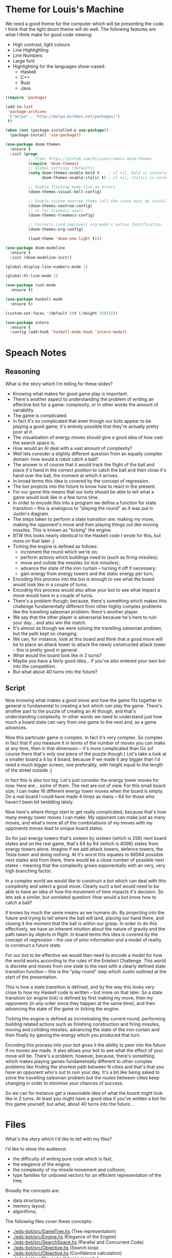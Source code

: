 * Theme for Louis's Machine
We need a good theme for the computer which will be presenting the
code.  I think that the light doom theme will do well.  The following
features are what I think make for good code viewing:
 - High contrast, light colours
 - Line Highlighting
 - Line Numbers
 - Large font
 - Highlighting for the languages show-cased:
   - Haskell
   - C++
   - Rust
   - Java

#+BEGIN_SRC emacs-lisp 
  (require 'package)

  (add-to-list
   'package-archives
   '("melpa" . "http://melpa.milkbox.net/packages/")
   t)

  (when (not (package-installed-p use-package))
    (package-install 'use-package))

  (use-package doom-themes
    :ensure t
    :init (progn
            ;; From: https://github.com/hlissner/emacs-doom-themes
            (require 'doom-themes)
            ;; Global settings (defaults)
            (setq doom-themes-enable-bold t    ; if nil, bold is universally disabled
                  doom-themes-enable-italic t) ; if nil, italics is universally disabled

            ;; Enable flashing mode-line on errors
            (doom-themes-visual-bell-config)

            ;; Enable custom neotree theme (all-the-icons must be installed!)
            (doom-themes-neotree-config)
            ;; or for treemacs users
            (doom-themes-treemacs-config)

            ;; Corrects (and improves) org-mode's native fontification.
            (doom-themes-org-config)

            (load-theme 'doom-one-light t)))

  (use-package doom-modeline
    :ensure t
    :init (doom-modeline-init))

  (global-display-line-numbers-mode 1)

  (global-hl-line-mode 1)

  (use-package rust-mode
    :ensure t)

  (use-package haskell-mode
    :ensure t)

  (custom-set-faces '(default ((t (:height 350)))))

  (use-package intero
    :ensure t
    :config (add-hook 'haskell-mode-hook 'intero-mode))
#+END_SRC

* Speach Notes
** Reasoning
What is the story which I'm telling for these slides?
 - Knowing what makes for good game play is important.
 - There's another aspect to understanding the problem of writing an
   effective bot for a game: complexity, or in other words the amount
   of variability.
 - The game is complicated.
 - In fact it's so complicated that even though our bots appear to be
   playing a good game; it's entirely possible that they're actually
   pretty poor at it.
 - The visualisation of energy moves should give a good idea of how
   vast the search space is.
 - How would an AI deal with a vast amount of complexity?
 - Well lets consider a slightly different question from an equally
   complex domain: how would a robot catch a ball?
 - The answer is of course that it would track the flight of the ball
   and place it's hand in the correct position to catch the ball and
   then close it's hand over the ball, the moment at which it arrives.
 - In broad terms this idea is covered by the concept of regression.
 - The bot projects into the future to know how to react in the
   present.
 - For our game this means that our bots should be able to tell what a
   game would look like in a few turns time.
 - In order to encode this into a program we define a function for
   state transition -- this is analogous to "playing the round" as it
   was put in Justin's diagram.
 - The steps taken to perform a state transition are: making my move,
   making the opponent's move and then playing things out like moving
   missiles.  This is known as "ticking" the engine.
 - BTW this looks nearly identical to the Haskell code I wrote for
   this, but more on that later ;)
 - Ticking the engine is defined as follows:
   - increment the round which we're on;
   - perform actions which buildings need to (such as firing
     missiles);
   - move and collide the missiles (or tick missiles);
   - advance the state of the iron curtain -- turning it off if
     necessary;
   - gain energy from energy towers and the static energy per turn;
 - Encoding this process into the bot is enough to see what the board
   would look like in a couple of turns.
 - Encoding this process would also allow your bot to see what impact
   a move would have in a couple of turns.
 - There's a problem though; because, there's something which makes
   this challenge fundamentally different from other highly complex
   problems like the travelling salesman problem: there's another
   player.
 - We say that the other player is adversarial because he's here to
   ruin your day... and also win the match.
 - It's almost as though we were solving the travelling salesman
   problem, but the path kept on changing.
 - We can, for instance, look at this board and think that a good move
   will be to place an attack tower to attack the newly constructed
   attack tower -- this is pretty good in general.
 - What would the board look like in 2 turns?
 - Maybe you have a fairly good idea... if you've also entered your
   own bot into the competition.
 - But what about 40 turns into the future?

** Script
Now knowing what makes a good move and how the game fits together in
general is fundamental to creating a bot which can play the game.
There's another part to the puzzle of creating an AI though, and
that's understanding complexity.  In other words we need to understand
just how much a board state can vary from one game to the next and, as
a game advances.

Now this particular game is complex.  In fact it's very complex.  So
complex in fact that if you measure it in terms of the number of moves
you can make at any time, then in that dimension -- it's more
complicated than Go (of course there that's only one piece of the
puzzle though.)  Let's take a look at a smaller board a 4 by 4 board,
because if we made it any bigger than I'd need a much bigger screen,
one preferably, with height equal to the length of the street outside
;)

In fact this is also too big.  Let's just consider the energy tower
moves for now.  Here are... some of them.  The rest are out of view.
For this small board size; I can make 16 different energy tower moves
when the board is empty.  On a real board I could have made 4 times as
many -- 64 for those who haven't been bit twiddling lately.

Now here's where things start to get really complicated, because
that's how many energy tower moves I can make.  My opponent can make
just as many moves, and what's more all of the combinations of my
moves with my opponents moves lead to unique board states.

So for just energy towers that's sixteen by sixteen (which is 256)
next board states and on the real game, that's 64 by 64 (which
is 4096) states from energy towers alone.  Imagine if we add attack
towers, defence towers, the Tesla tower and doing nothing.  At it's
worst this equates to 66564 possible next states and from there, there
would be a close number of possible next states -- meaning that the
complexity grows exponentially with an very, very high branching
factor.

In a complex world we would like to construct a bot which can deal
with this complexity and select a good move.  Clearly such a bot would
need to be able to have an idea of how the movement of time impacts
it's decision.  So lets ask a similar, but unrelated question: How
would a bot know how to catch a ball?

It knows by much the same means as we humans do.  By projecting into
the future and trying to tell where the ball will land, placing our
hand there, and closing it the moment that the ball is within our
grasp.  In order to do this effectively, we have an inherent intuition
about the nature of gravity and the path taken by objects in flight.
In board terms this idea is covered by the concept of regression --
the use of prior information and a model of reality to construct
a future state.

For our bot to be effective we would then need to encode a model for
how the world works according to the rules of the Entelect Challenge.
This world is discrete and moves from one state to the next with a
clearly defined state transition function -- this is the "play round"
step which Justin outlined at the start of the presentation.

This is how a state transition is defined, and by the way this looks
very close to how my Haskell code is written -- but more on that
later.  So a state transition (or engine tick) is defined by first
making my move, then my opponents (in any order since they happen at
the same time), and then advancing the state of the game or ticking
the engine.

Ticking the engine is defined as incriminating the current round,
performing building related actions such as finishing construction and
firing missiles, moving and colliding missiles, advancing the state of
the iron curtain and then finally by gaining the energy which you
produced that turn.

Encoding this process into your bot gives it the ability to peer into
the future if no moves are made.  It also allows your bot to see what
the effect of your move will be.  There's a problem; however, because,
there's something which makes playing games fundamentally different to
other complex problems like finding the shortest path between N cities
and that's that you have an opponent who's out to ruin your day.  It's
a bit like being asked to solve the travelling salesman problem but
the routes between cities keep changing in order to minimise your
chances of success.  

So we can for instance get a reasonable idea of what the board might
look like in 2 turns.  At least you might have a good idea if you've
written a bot for this game yourself, but what, about 40 turns into
the future...

* Files 
What's the story which I'd like to tell with my files?

I'd like to show the audience:
 - the difficulty of writing pure code which is fast;
 - the elegance of the engine;
 - the complexity of my missile movement and collision;
 - type families for unboxed vectors for an efficient representation
   of the tree;

Broadly the concepts are:
 - data structures;
 - memory layout;
 - algorithms;

The following files cover these concepts:
 - [[./eds-bot/src/GameTree.hs]] (Tree representation)
 - [[./eds-bot/src/Engine.hs]] (Elegance of the Engine)
 - [[./eds-bot/src/SearchSpace.hs]] (Parallel and Concurrent Code)
 - [[./eds-bot/src/Objective.hs]] (Search loop)
 - [[./eds-bot/src/Objective.hs]] (Confidence calculation)
 - [[./eds-bot/src/Player.hs]] (bitwise insanity)

** Script
